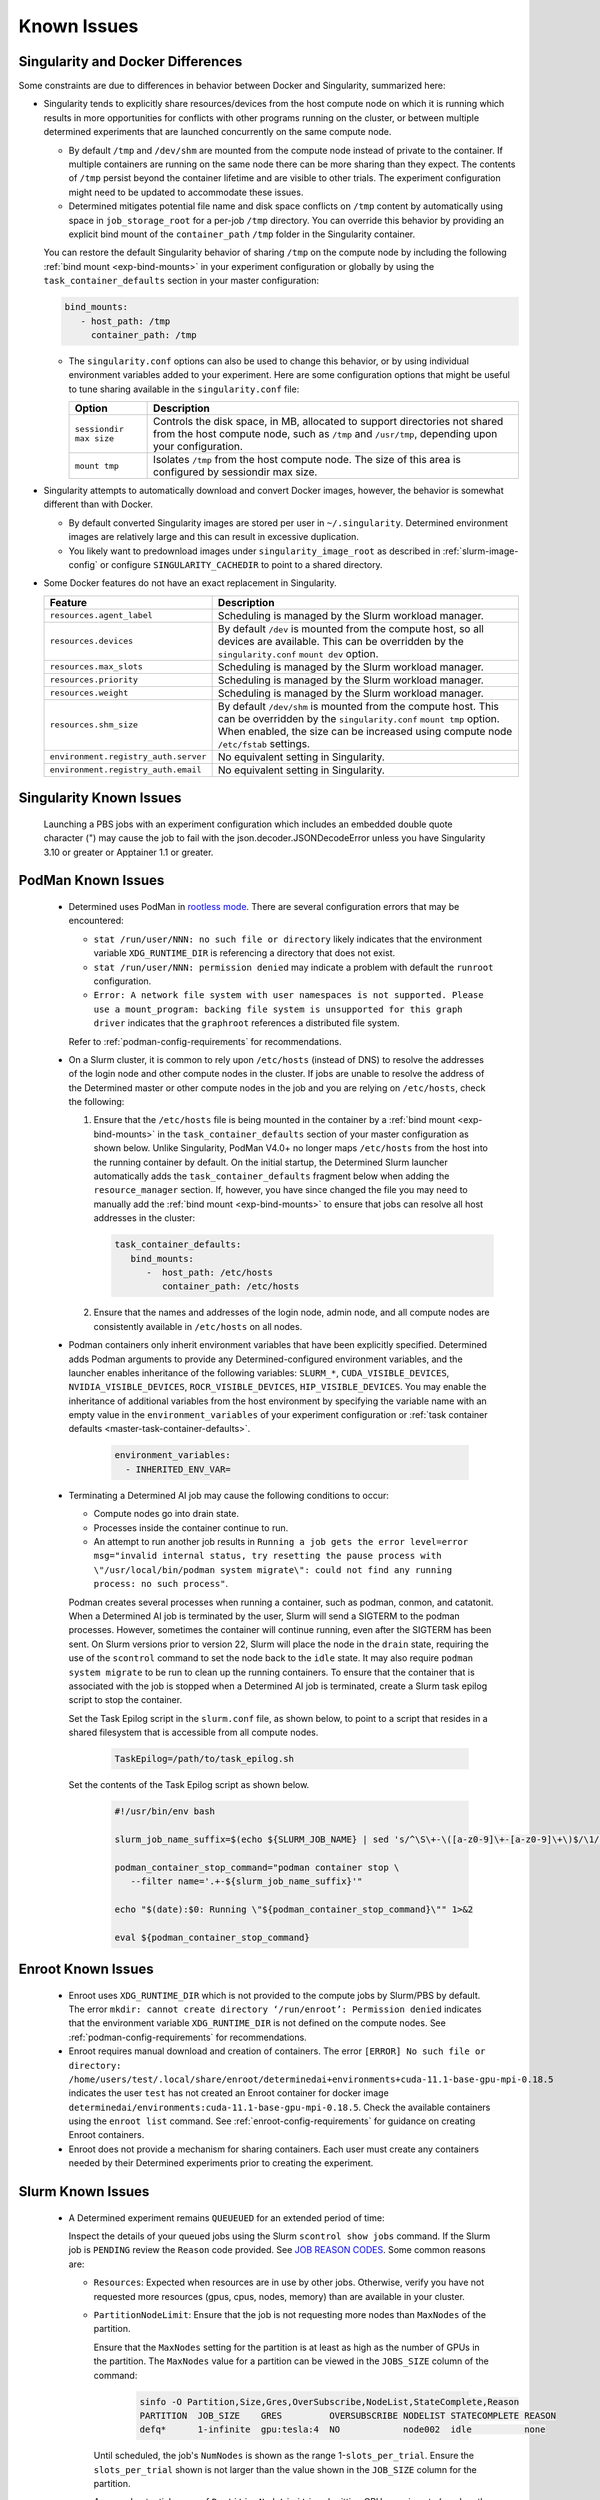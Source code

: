 .. _slurm-known-issues:

##############
 Known Issues
##############

.. _slurm-and-docker-differences:

************************************
 Singularity and Docker Differences
************************************

Some constraints are due to differences in behavior between Docker and Singularity, summarized here:

-  Singularity tends to explicitly share resources/devices from the host compute node on which it is
   running which results in more opportunities for conflicts with other programs running on the
   cluster, or between multiple determined experiments that are launched concurrently on the same
   compute node.

   -  By default ``/tmp`` and ``/dev/shm`` are mounted from the compute node instead of private to
      the container. If multiple containers are running on the same node there can be more sharing
      than they expect. The contents of ``/tmp`` persist beyond the container lifetime and are
      visible to other trials. The experiment configuration might need to be updated to accommodate
      these issues.

   -  Determined mitigates potential file name and disk space conflicts on ``/tmp`` content by
      automatically using space in ``job_storage_root`` for a per-job ``/tmp`` directory. You can
      override this behavior by providing an explicit bind mount of the ``container_path`` ``/tmp``
      folder in the Singularity container.

   You can restore the default Singularity behavior of sharing ``/tmp`` on the compute node by
   including the following :ref:`bind mount <exp-bind-mounts>` in your experiment configuration or
   globally by using the ``task_container_defaults`` section in your master configuration:

   .. code:: yaml

      bind_mounts:
         - host_path: /tmp
           container_path: /tmp

   -  The ``singularity.conf`` options can also be used to change this behavior, or by using
      individual environment variables added to your experiment. Here are some configuration options
      that might be useful to tune sharing available in the ``singularity.conf`` file:

      +-------------------------+----------------------------------------------------------------+
      | Option                  | Description                                                    |
      +=========================+================================================================+
      | ``sessiondir max size`` | Controls the disk space, in MB, allocated to support           |
      |                         | directories not shared from the host compute node, such as     |
      |                         | ``/tmp`` and ``/usr/tmp``, depending upon your configuration.  |
      +-------------------------+----------------------------------------------------------------+
      | ``mount tmp``           | Isolates ``/tmp`` from the host compute node. The size of this |
      |                         | area is configured by sessiondir max size.                     |
      +-------------------------+----------------------------------------------------------------+

-  Singularity attempts to automatically download and convert Docker images, however, the behavior
   is somewhat different than with Docker.

   -  By default converted Singularity images are stored per user in ``~/.singularity``. Determined
      environment images are relatively large and this can result in excessive duplication.

   -  You likely want to predownload images under ``singularity_image_root`` as described in
      :ref:`slurm-image-config` or configure ``SINGULARITY_CACHEDIR`` to point to a shared
      directory.

-  Some Docker features do not have an exact replacement in Singularity.

   +--------------------------------------+------------------------------------------------------+
   | Feature                              | Description                                          |
   +======================================+======================================================+
   | ``resources.agent_label``            | Scheduling is managed by the Slurm workload manager. |
   +--------------------------------------+------------------------------------------------------+
   | ``resources.devices``                | By default ``/dev`` is mounted from the compute      |
   |                                      | host, so all devices are available. This can be      |
   |                                      | overridden by the ``singularity.conf`` ``mount dev`` |
   |                                      | option.                                              |
   +--------------------------------------+------------------------------------------------------+
   | ``resources.max_slots``              | Scheduling is managed by the Slurm workload manager. |
   +--------------------------------------+------------------------------------------------------+
   | ``resources.priority``               | Scheduling is managed by the Slurm workload manager. |
   +--------------------------------------+------------------------------------------------------+
   | ``resources.weight``                 | Scheduling is managed by the Slurm workload manager. |
   +--------------------------------------+------------------------------------------------------+
   | ``resources.shm_size``               | By default ``/dev/shm`` is mounted from the compute  |
   |                                      | host. This can be overridden by the                  |
   |                                      | ``singularity.conf`` ``mount tmp`` option. When      |
   |                                      | enabled, the size can be increased using compute     |
   |                                      | node ``/etc/fstab`` settings.                        |
   +--------------------------------------+------------------------------------------------------+
   | ``environment.registry_auth.server`` | No equivalent setting in Singularity.                |
   +--------------------------------------+------------------------------------------------------+
   | ``environment.registry_auth.email``  | No equivalent setting in Singularity.                |
   +--------------------------------------+------------------------------------------------------+

**************************
 Singularity Known Issues
**************************

   Launching a PBS jobs with an experiment configuration which includes an embedded double quote
   character (") may cause the job to fail with the json.decoder.JSONDecodeError unless you have
   Singularity 3.10 or greater or Apptainer 1.1 or greater.

*********************
 PodMan Known Issues
*********************

   -  Determined uses PodMan in `rootless mode
      <https://docs.podman.io/en/latest/markdown/podman.1.html#rootless-mode>`__. There are several
      configuration errors that may be encountered:

      -  ``stat /run/user/NNN: no such file or directory`` likely indicates that the environment
         variable ``XDG_RUNTIME_DIR`` is referencing a directory that does not exist.

      -  ``stat /run/user/NNN: permission denied`` may indicate a problem with default the
         ``runroot`` configuration.

      -  ``Error: A network file system with user namespaces is not supported. Please use a
         mount_program: backing file system is unsupported for this graph driver`` indicates that
         the ``graphroot`` references a distributed file system.

      Refer to :ref:`podman-config-requirements` for recommendations.

   -  On a Slurm cluster, it is common to rely upon ``/etc/hosts`` (instead of DNS) to resolve the
      addresses of the login node and other compute nodes in the cluster. If jobs are unable to
      resolve the address of the Determined master or other compute nodes in the job and you are
      relying on ``/etc/hosts``, check the following:

      #. Ensure that the ``/etc/hosts`` file is being mounted in the container by a :ref:`bind mount
         <exp-bind-mounts>` in the ``task_container_defaults`` section of your master configuration
         as shown below. Unlike Singularity, PodMan V4.0+ no longer maps ``/etc/hosts`` from the
         host into the running container by default. On the initial startup, the Determined Slurm
         launcher automatically adds the ``task_container_defaults`` fragment below when adding the
         ``resource_manager`` section. If, however, you have since changed the file you may need to
         manually add the :ref:`bind mount <exp-bind-mounts>` to ensure that jobs can resolve all
         host addresses in the cluster:

         .. code:: yaml

            task_container_defaults:
               bind_mounts:
                  -  host_path: /etc/hosts
                     container_path: /etc/hosts

      #. Ensure that the names and addresses of the login node, admin node, and all compute nodes
         are consistently available in ``/etc/hosts`` on all nodes.

   -  Podman containers only inherit environment variables that have been explicitly specified.
      Determined adds Podman arguments to provide any Determined-configured environment variables,
      and the launcher enables inheritance of the following variables: ``SLURM_*``,
      ``CUDA_VISIBLE_DEVICES``, ``NVIDIA_VISIBLE_DEVICES``, ``ROCR_VISIBLE_DEVICES``,
      ``HIP_VISIBLE_DEVICES``. You may enable the inheritance of additional variables from the host
      environment by specifying the variable name with an empty value in the
      ``environment_variables`` of your experiment configuration or :ref:`task container defaults
      <master-task-container-defaults>`.

         .. code:: yaml

            environment_variables:
              - INHERITED_ENV_VAR=

   -  Terminating a Determined AI job may cause the following conditions to occur:

      -  Compute nodes go into drain state.

      -  Processes inside the container continue to run.

      -  An attempt to run another job results in ``Running a job gets the error level=error
         msg="invalid internal status, try resetting the pause process with \"/usr/local/bin/podman
         system migrate\": could not find any running process: no such process"``.

      Podman creates several processes when running a container, such as podman, conmon, and
      catatonit. When a Determined AI job is terminated by the user, Slurm will send a SIGTERM to
      the podman processes. However, sometimes the container will continue running, even after the
      SIGTERM has been sent. On Slurm versions prior to version 22, Slurm will place the node in the
      ``drain`` state, requiring the use of the ``scontrol`` command to set the node back to the
      ``idle`` state. It may also require ``podman system migrate`` to be run to clean up the
      running containers. To ensure that the container that is associated with the job is stopped
      when a Determined AI job is terminated, create a Slurm task epilog script to stop the
      container.

      Set the Task Epilog script in the ``slurm.conf`` file, as shown below, to point to a script
      that resides in a shared filesystem that is accessible from all compute nodes.

         .. code::

            TaskEpilog=/path/to/task_epilog.sh

      Set the contents of the Task Epilog script as shown below.

         .. code:: bash

            #!/usr/bin/env bash

            slurm_job_name_suffix=$(echo ${SLURM_JOB_NAME} | sed 's/^\S\+-\([a-z0-9]\+-[a-z0-9]\+\)$/\1/')

            podman_container_stop_command="podman container stop \
               --filter name='.+-${slurm_job_name_suffix}'"

            echo "$(date):$0: Running \"${podman_container_stop_command}\"" 1>&2

            eval ${podman_container_stop_command}

*********************
 Enroot Known Issues
*********************

   -  Enroot uses ``XDG_RUNTIME_DIR`` which is not provided to the compute jobs by Slurm/PBS by
      default. The error ``mkdir: cannot create directory ‘/run/enroot’: Permission denied``
      indicates that the environment variable ``XDG_RUNTIME_DIR`` is not defined on the compute
      nodes. See :ref:`podman-config-requirements` for recommendations.

   -  Enroot requires manual download and creation of containers. The error ``[ERROR] No such file
      or directory:
      /home/users/test/.local/share/enroot/determinedai+environments+cuda-11.1-base-gpu-mpi-0.18.5``
      indicates the user ``test`` has not created an Enroot container for docker image
      ``determinedai/environments:cuda-11.1-base-gpu-mpi-0.18.5``. Check the available containers
      using the ``enroot list`` command. See :ref:`enroot-config-requirements` for guidance on
      creating Enroot containers.

   -  Enroot does not provide a mechanism for sharing containers. Each user must create any
      containers needed by their Determined experiments prior to creating the experiment.

********************
 Slurm Known Issues
********************

   -  A Determined experiment remains ``QUEUEUED`` for an extended period of time:

      Inspect the details of your queued jobs using the Slurm ``scontrol show jobs`` command. If the
      Slurm job is ``PENDING`` review the ``Reason`` code provided. See `JOB REASON CODES
      <https://slurm.schedmd.com/squeue.html#SECTION_JOB-REASON-CODES>`__. Some common reasons are:

      -  ``Resources``: Expected when resources are in use by other jobs. Otherwise, verify you have
         not requested more resources (gpus, cpus, nodes, memory) than are available in your
         cluster.

      -  ``PartitionNodeLimit``: Ensure that the job is not requesting more nodes than ``MaxNodes``
         of the partition.

         Ensure that the ``MaxNodes`` setting for the partition is at least as high as the number of
         GPUs in the partition. The ``MaxNodes`` value for a partition can be viewed in the
         ``JOBS_SIZE`` column of the command:

            .. code:: bash

               sinfo -O Partition,Size,Gres,OverSubscribe,NodeList,StateComplete,Reason
               PARTITION  JOB_SIZE    GRES         OVERSUBSCRIBE NODELIST STATECOMPLETE REASON
               defq*      1-infinite  gpu:tesla:4  NO            node002  idle          none

         Until scheduled, the job's ``NumNodes`` is shown as the range 1-``slots_per_trial``. Ensure
         the ``slots_per_trial`` shown is not larger than the value shown in the ``JOB_SIZE`` column
         for the partition.

         A second potential cause of ``PartitionNodeLimit`` is submitting CPU experiments (or when
         the Determined cluster is configured with ``gres_supported: false`` ), without specifying
         ``slurm.slots_per_node`` to enable multiple CPUs to be used on each node. Without
         ``slurm.slots_per_node`` the job will request ``slots_per_trial`` nodes.

***********************
 AMD/ROCm Known Issues
***********************

-  AMD/ROCm support is available only with Singularity containers. While Determined does add the
   proper PodMan arguments to enable ROCm GPU support, the capabilities have not yet been verified.

-  Launching experiments with ``slot_type: rocm``, may fail with the error ``RuntimeError: No HIP
   GPUs are available``. Ensure that the compute nodes are providing ROCm drivers and libraries
   compatible with the environment image that you are using and that they are available in the
   default locations, or are added to the ``path`` and/or ``ld_library_path`` variables in the
   :ref:`slurm configuration <cluster-configuration-slurm>`. Depending upon your system
   configuration, you may need to select a different ROCm image. See
   :doc:`/training/setup-guide/set-environment-images` for the images available.

-  Launching experiments with ``slot_type: rocm``, may fail in the AMD/ROCm libraries with with the
   error ``terminate called after throwing an instance of 'boost::filesystem::filesystem_error'
   what(): boost::filesystem::remove: Directory not empty: "/tmp/miopen-...``. A potential
   workaround is to disable the per-container ``/tmp`` by adding the following :ref:`bind mount
   <exp-bind-mounts>` in your experiment configuration or globally by using the
   ``task_container_defaults`` section in your master configuration:

   .. code:: yaml

      bind_mounts:
         - host_path: /tmp
           container_path: /tmp

***************************************
 Determined AI Experiment Requirements
***************************************

Ensure that the following requirements are met in your experiment configuration.

Distributed jobs must allocate the same number of resources on each compute node. Specify the
``slots_per_trial`` as a multiple of the GPUs available on a single compute node. For example, if
the compute nodes have four GPUs each, ``slots_per_trial`` must be set to a multiple of four, such
as 8, 12, 16, and 20. You cannot use six, for example, because Slurm might allocate four GPUs on the
first compute node and two GPUs on the second node and the experiment can fail because it expects
the GPUs used for the experiment to be evenly distributed among the compute nodes.

*************************
 Additional Known issues
*************************

-  The Determined master may fail to show HPC cluster information and report ``Failed to communicate
   with launcher due to error:`` in the ``Master Logs`` tab of the Determined UI. If so, verify the
   following:

   #. Ensure that the launcher service is up and running.

      .. code:: bash

         sudo systemctl status launcher

   #. If the full error is ``Failed to communicate with launcher due to error: {401 Unauthorized}``,
      the Determined master does not have an up-to-date authorization token to access the launcher.
      Restart the launcher, to ensure all configuration changes have been applied.

         .. code:: bash

            sudo systemctl restart launcher
            sudo systemctl status launcher

      Once it has successfully started, you should see the message ``INFO: launcher server ready
      ...``, then restart the Determined master so it will likewise load the latest configuration:

         .. code:: bash

            sudo systemctl restart determined-master
            sudo systemctl status determined-master

      Additional diagnostic messages may be present in the system log diagnostics, such as
      ``/var/log/messages`` or ``journalctl --since=yesterday -u launcher``, and ``journalctl
      --since=yesterday -u determined-master``

-  The SSH server process within Determined Environment images can fail with a ``free(): double free
   detected in tcache 2`` message, a ``Fatal error: glibc detected an invalid stdio handle``
   message, or simply close the connection with no message. This problem has been observed when
   using the ``det shell start`` command and when running distributed, multi-node, training jobs. It
   is suspected to be triggered by passwd/group configurations that use NIS/YP/LDAP accounts on the
   compute host. By default these settings are propagated to the Singularity container and can
   result in ``sshd`` aborting the connection with or without an error message, depending on the
   exact configuration.

   A workaround is to specify a customized ``nsswitch.conf`` file to the Singularity container and
   enable only files for passwd/group elements. This can be accomplished using the following steps:

   #. Create a file on a shared file system such as ``/home/shared/determined/nsswitch.conf`` file
      with the content, potentially further tuned for your environment:

      .. code:: yaml

         passwd: files determined
         shadow: files determined
         group: files determined
         hosts: files dns

   #. Update the Determined cluster configuration to supply a default bind mount to override the
      ``/etc/nsswitch.conf`` in the container.

      .. code:: yaml

         task_container_defaults:
           bind_mounts:
             - host_path: /home/shared/determined/nsswitch.conf
               container_path: /etc/nsswitch.conf

   #. Reload the Determined master to allow it to pull in the updated configuration.

   The user/group configuration is typically injected in ``/etc/passwd`` within the Singularity
   container so disabling the NIS/YP/LDAP accounts within the container should not result in any
   lost capability.

-  Determined CLI can fail with a ``Your requested host "localhost" could not be resolved by DNS.``
   message. This has been observed when the ``http_proxy`` or ``https_proxy`` environment variables
   are set but have not excluded sending ``localhost``, or the Determined master hostname, to the
   proxy server.

   Update the environment settings configured for the proxy to also include:

   .. code:: bash

      export no_proxy=localhost,127.0.0.1

-  The automated download of Docker containers by Singularity may fail with the error ``loading
   registries configuration: reading registries.conf.d: lstat
   /root/.config/containers/registries.conf.d: permission denied`` when Docker login information is
   not provided.

   This happens when access to an otherwise public container image is being blocked by the `docker
   download rate limit <https://docs.docker.com/docker-hub/download-rate-limit>`__, or if the
   container is in a private registry.

   You can avoid this problem by either:

   #. Manually downloading the container image as described in :ref:`slurm-image-config`.
   #. Providing a Docker login via the experiment configuration using the
      ``environment.registry_auth.username`` and ``environment.registry_auth.password`` options.

-  Use of `NVIDIA Multi-Process Service (MPS) <https://docs.nvidia.com/deploy/mps>`__ with
   Determined may trigger the error ``RuntimeError: CUDA error: all CUDA-capable devices are busy or
   unavailable``.

   By default, MPS depends upon a shared ``/tmp`` directory between the compute node and the
   container to function properly. As noted in :ref:`slurm-and-docker-differences`, sharing ``/tmp``
   between the compute node and the container is not the default behavior for Determined Slurm
   integration. When using MPS, use one of the following workarounds:

   #. If the capabilities of MPS are not required, disable or uninstall the MPS service. See
      `nvidia-cuda-mps-control <https://docs.nvidia.com/deploy/mps/index.html#topic_5_1_1>`__ or the
      relevant documentation associated with your installation package.

   #. Configure the MPS variable ``CUDA_MPS_PIPE_DIRECTORY`` to use a directory other than ``/tmp``
      (e.g. ``/dev/shm``).

   #. Restore the sharing of ``/tmp`` between the compute node and the container as described in
      :ref:`slurm-and-docker-differences`.

   For more information on MPS, refer to the `NVIDIA Multi-Process Service (MPS) Documentation
   <https://docs.nvidia.com/deploy/mps>`__.

-  Experiments on CPU-only clusters will fail when the requested slot count exceeds the maximum
   number of CPUs on any single node. This behavior is due to a limitation of the Slurm workload
   manager. Slurm does not provide an option to request a certain number of CPUs without specifying
   the number of nodes/tasks. To overcome this limitation of Slurm, Determined will set a default
   value of 1 for the number of nodes. With this workaround, when the users launch an experiment on
   a CPU-only cluster, Slurm tries to identify a single node that can completely satisfy the
   requested number of slots (CPUs). If such a node is available, Slurm will allocate the resources
   and continue the execution of the experiment. Otherwise, Slurm will error stating the resource
   request could not be satisfied, as shown in the below example.

   .. code:: bash

      ERROR: task failed without an associated exit code: sbatch: error: CPU count per node can not
      be satisfied sbatch: error: Batch job submission failed: Requested node configuration is not
      available.
